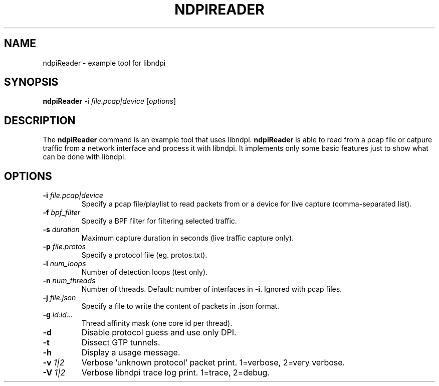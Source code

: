 .\"                                      Hey, EMACS: -*- nroff -*-
.\" (C) Copyright 2014 Ludovico Cavedon <cavedon@debian.org>,
.\"
.\" First parameter, NAME, should be all caps
.\" Second parameter, SECTION, should be 1-8, maybe w/ subsection
.\" other parameters are allowed: see man(7), man(1)
.TH NDPIREADER 1 "2014-08-15"
.\" Please adjust this date whenever revising the manpage.
.\"
.\" Some roff macros, for reference:
.\" .nh        disable hyphenation
.\" .hy        enable hyphenation
.\" .ad l      left justify
.\" .ad b      justify to both left and right margins
.\" .nf        disable filling
.\" .fi        enable filling
.\" .br        insert line break
.\" .sp <n>    insert n+1 empty lines
.\" for manpage-specific macros, see man(7)
.SH NAME
ndpiReader \- example tool for libndpi
.SH SYNOPSIS
.B ndpiReader
.RB -i
.IR file.pcap|device
[\fIoptions\fR]
.SH DESCRIPTION
The
.B ndpiReader
command is an example tool that uses libndpi.
.B ndpiReader
is able to read from a pcap file or catpure traffic from a network interface
and process it with libndpi.
It implements only some basic features just to show what can be done with
libndpi.
.PP
.SH OPTIONS
.TP
.B \-i \fIfile.pcap|device\fR
Specify a pcap file/playlist to read packets from or a device for live capture
(comma-separated list).
.TP
.B \-f \fIbpf_filter\fR
Specify a BPF filter for filtering selected traffic.
.TP
.B \-s \fIduration\fR
Maximum capture duration in seconds (live traffic capture only).
.TP
.B \-p \fIfile.protos\fR
Specify a protocol file (eg. protos.txt).
.TP
.B \-l \fInum_loops\fR
Number of detection loops (test only).
.TP
.B \-n \fInum_threads\fR
Number of threads. Default: number of interfaces in \fB\-i\fR. Ignored with pcap
files.
.TP
.B \-j \fIfile.json\fR
Specify a file to write the content of packets in .json format.
.TP
.B \-g \fIid:id...\fR
Thread affinity mask (one core id per thread).
.TP
.B \-d
Disable protocol guess and use only DPI.
.TP
.B \-t
Dissect GTP tunnels.
.TP
.B \-h
Display a usage message.
.TP
.B \-v \fI1|2\fR
Verbose 'unknown protocol' packet print. 1=verbose, 2=very verbose.
.TP
.B \-V \fI1|2\fR
Verbose libndpi trace log print. 1=trace, 2=debug.
